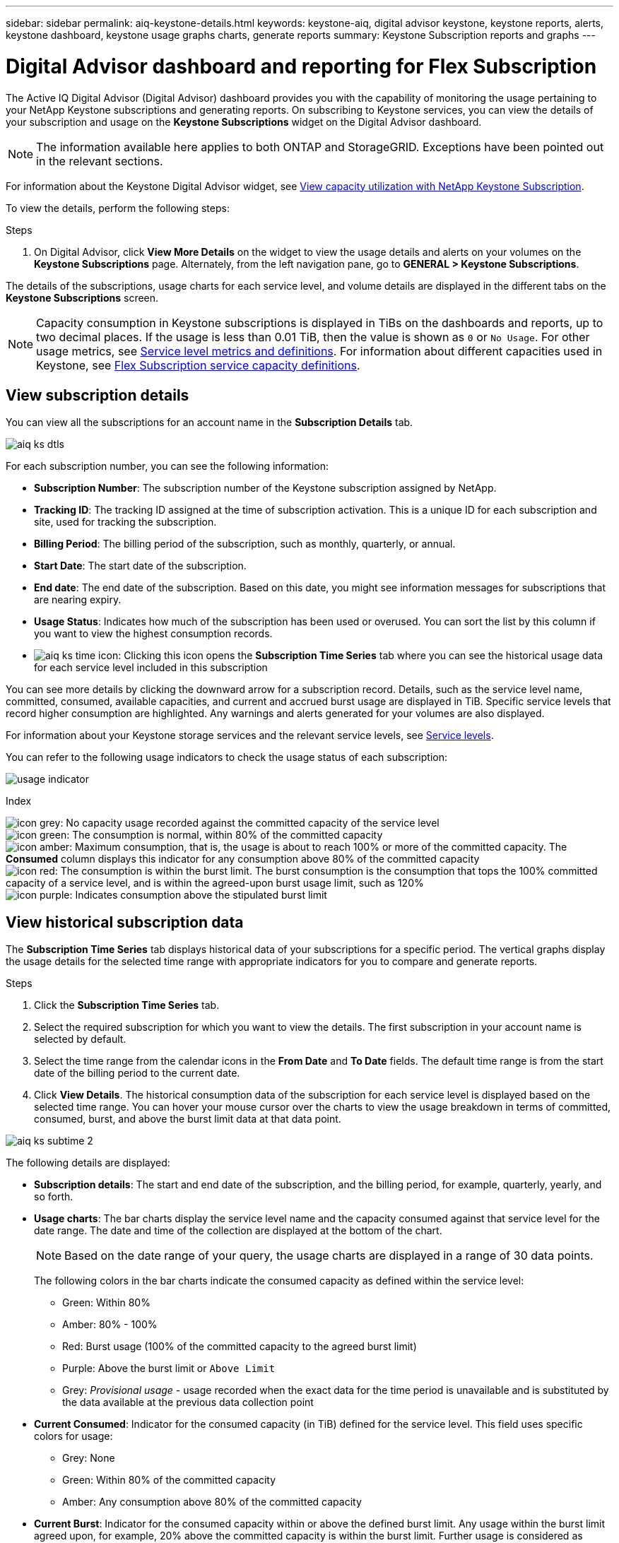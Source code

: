 ---
sidebar: sidebar
permalink: aiq-keystone-details.html
keywords: keystone-aiq, digital advisor keystone, keystone reports, alerts, keystone dashboard, keystone usage graphs charts, generate reports
summary: Keystone Subscription reports and graphs
---

= Digital Advisor dashboard and reporting for Flex Subscription
:hardbreaks:
:nofooter:
:icons: font
:linkattrs:
:imagesdir: ./media/

[.lead]
The Active IQ Digital Advisor (Digital Advisor) dashboard provides you with the capability of monitoring the usage pertaining to your NetApp Keystone subscriptions and generating reports. On subscribing to Keystone services, you can view the details of your subscription and usage on the *Keystone Subscriptions* widget on the Digital Advisor dashboard.

[NOTE]
The information available here applies to both ONTAP and StorageGRID. Exceptions have been pointed out in the relevant sections.

For information about the Keystone Digital Advisor widget, see https://docs.netapp.com/us-en/active-iq/view_keystone_capacity_utilization.html[View capacity utilization with NetApp Keystone Subscription^].

To view the details, perform the following steps:

.Steps

. On Digital Advisor, click *View More Details* on the widget to view the usage details and alerts on your volumes on the *Keystone Subscriptions* page. Alternately, from the left navigation pane, go to *GENERAL > Keystone Subscriptions*.

The details of the subscriptions, usage charts for each service level, and volume details are displayed in the different tabs on the *Keystone Subscriptions* screen.

[NOTE]
Capacity consumption in Keystone subscriptions is displayed in TiBs on the dashboards and reports, up to two decimal places. If the usage is less than 0.01 TiB, then the value is shown as `0` or `No Usage`. For other usage metrics, see link:../nkfsosm_service_level_metrics_and_definitions.html[Service level metrics and definitions]. For information about different capacities used in Keystone, see link:../nkfsosm_keystone_service_capacity_definitions.html[Flex Subscription service capacity definitions].

== View subscription details
You can view all the subscriptions for an account name in the *Subscription Details* tab.

image:aiq-ks-dtls.png[]

For each subscription number, you can see the following information:

* *Subscription Number*: The subscription number of the Keystone subscription assigned by NetApp.
* *Tracking ID*: The tracking ID assigned at the time of subscription activation. This is a unique ID for each subscription and site, used for tracking the subscription.
* *Billing Period*: The billing period of the subscription, such as monthly, quarterly, or annual.
* *Start Date*: The start date of the subscription.
* *End date*: The end date of the subscription. Based on this date, you might see information messages for subscriptions that are nearing expiry.
* *Usage Status*: Indicates how much of the subscription has been used or overused. You can sort the list by this column if you want to view the highest consumption records.
* image:aiq-ks-time-icon.png[]: Clicking this icon opens the *Subscription Time Series* tab where you can see the historical usage data for each service level included in this subscription

You can see more details by clicking the downward arrow for a subscription record. Details, such as the service level name, committed, consumed, available capacities, and current and accrued burst usage are displayed in TiB. Specific service levels that record higher consumption are highlighted. Any warnings and alerts generated for your volumes are also displayed.

For information about your Keystone storage services and the relevant service levels, see link:../nkfsosm_performance.html[Service levels].


You can refer to the following usage indicators to check the usage status of each subscription:

image:usage-indicator.png[]

.Index

image:icon-grey.png[]: No capacity usage recorded against the committed capacity of the service level
image:icon-green.png[]: The consumption is normal, within 80% of the committed capacity
image:icon-amber.png[]: Maximum consumption, that is, the usage is about to reach 100% or more of the committed capacity. The *Consumed* column displays this indicator for any consumption above 80% of the committed capacity
image:icon-red.png[]: The consumption is within the burst limit. The burst consumption is the consumption that tops the 100% committed capacity of a service level, and is within the agreed-upon burst usage limit, such as 120%
image:icon-purple.png[]: Indicates consumption above the stipulated burst limit

== View historical subscription data
The *Subscription Time Series* tab displays historical data of your subscriptions for a specific period. The vertical graphs display the usage details for the selected time range with appropriate indicators for you to compare and generate reports. 

.Steps
. Click the *Subscription Time Series* tab.
. Select the required subscription for which you want to view the details. The first subscription in your account name is selected by default.
. Select the time range from the calendar icons in the *From Date* and *To Date* fields. The default time range is from the start date of the billing period to the current date.
. Click *View Details*. The historical consumption data of the subscription for each service level is displayed based on the selected time range. You can hover your mouse cursor over the charts to view the usage breakdown in terms of committed, consumed, burst, and above the burst limit data at that data point.

image:aiq-ks-subtime-2.png[]

The following details are displayed:

* *Subscription details*: The start and end date of the subscription, and the billing period, for example, quarterly, yearly, and so forth.
* *Usage charts*: The bar charts display the service level name and the capacity consumed against that service level for the date range. The date and time of the collection are displayed at the bottom of the chart.
+
[NOTE]
Based on the date range of your query, the usage charts are displayed in a range of 30 data points.
+
The following colors in the bar charts indicate the consumed capacity as defined within the service level:

** Green: Within 80%
** Amber: 80% - 100% 
** Red: Burst usage (100% of the committed capacity to the agreed burst limit)
** Purple: Above the burst limit or `Above Limit`
** Grey: _Provisional usage_ - usage recorded when the exact data for the time period is unavailable and is substituted by the data available at the previous data collection point
* *Current Consumed*: Indicator for the consumed capacity (in TiB) defined for the service level. This field uses specific colors for usage:
** Grey: None
** Green: Within 80% of the committed capacity
** Amber: Any consumption above 80% of the committed capacity
* *Current Burst*: Indicator for the consumed capacity within or above the defined burst limit. Any usage within the burst limit agreed upon, for example, 20% above the committed capacity is within the burst limit. Further usage is considered as usage above the burst limit. This field uses specific colors for usage:
** Grey: None
** Red: Burst 
** Purple: Above the burst limit 
* *Accrued Burst*: Indicator for the accrued burst usage or consumed capacity calculated per month for the current billing period. The accrued burst usage is calculated based on the committed and consumed capacity for a service level: `(consumed - committed)/365.25/12`
+
[NOTE]
The *Current Consumed*, *Current Burst*, and *Accrued Burst* indicators determine the consumption with respect to the billing period of the subscription, and are not based on the date range of the query.

== View system details
On the *System Details* tab, you can view the consumption and other details for your volumes in ONTAP. For StorageGRID, this tab displays the nodes and their individual usage in your object storage environment.

.*ONTAP volume details* 
[%collapsible]
====
For ONTAP, the *System Details* tab displays information, such as the capacity usage, volume type, cluster, aggregate, and service level of the volumes in your storage environment managed by your Keystone subscription.

.Steps

. Click the *System Details* tab.
. Select the subscription number. By default, the first available subscription number is selected. 
+
The volume details are displayed. You can scroll across the columns and learn more about them by hovering your mouse on the information icons beside the column headings. You can sort by the columns and filter the lists to view specific information. You can copy individual node serial numbers by clicking the *Copy Node Serials* button.

image:aiq-ks-sysdtls.png[]


==== 

.*StorageGRID nodes and consumption details*
[%collapsible]
====
For StorageGRID, this tab displays the logical usage for the nodes in the object storage environment.

.Steps

. Click the *System Details* tab.
. Select the subscription number. By default, the first available subscription number is selected. On selecting the subscription number, the link for object storage details is enabled.
+
image:sg-link.png[]
+
. Click the link to view the node names and logical usage details for each node.
+
image:sg-link-2.png[]


====

== View ONTAP volume performance

You can click the *Performance Details* tab for viewing the performance details for the ONTAP volumes managed by your Keystone subscriptions.

.Steps
. Click the *Performance Details* tab.
. Select the subscription number. By default, the first subscription number is selected.
. Select the required volume name from the list.
+
Alternately, you can click the image:aiq-ks-time-icon.png[] icon against an ONTAP volume in the *System Details* tab to navigate to this tab.
+
. Select the date range for the query.

You can view and compare the performance metrics in the following sections based on the combination of the subscription number, volume name, and the date range selected. The details are displayed as per service level assigned to the volume. You can see the cluster name and volume type, that is, the read and write permissions assigned to the volume. Any warning message associated with the volume is also displayed.

[NOTE]
The retrieved details are based on the service level objective for each service level. For example, the peak IOPS, maximum throughput, target latency, and other metrics are determined by the individual settings for the service level. For more information about the settings, see link:../nkfsosm_performance.html[Service levels]. 

The performance data displayed on the horizontal graph is averaged out every 5 minutes and arranged as per the date range of the query. You can scroll across the graphs and hover your mouse over specific data points to drill further down into the collected data. You can view the _provisional data_ when the exact usage data is unavailable at that point and is substituted by the data available at the previous data collection point.

=== IOPS/TiB
This section displays the input-output graphs for the workloads in the volume based on the date range of the query. The peak IOPS for the service level and the current IOPS (in the last five minutes, not based on the date range of the query) are displayed, along with the minimum, maximum, and average IOPS for the time range, in IOPS/TiB.

image:perf-iops.png[]

=== Throughput (MBps/TiB)
This section displays the throughput graphs for the workloads in the volume based on the date range of the query. The maximum throughput for the service level (SLO Max), and current throughput (in the last five minutes, not based on the date range of the query) are displayed, along with the minimum, maximum, and average throughput for the time range, in MBps/TiB.

image:perf-thr.png[]

=== Latency (ms)
This section displays the latency graphs for the workloads in the volume based on the date range of the query. The maximum latency for service level (SLO Target), and current latency (in the last five minutes, not based on the date range of the query) are displayed, along with the minimum, maximum, and average latency for the time range, in milliseconds.

This graph has the following colors:

* Light blue: _Latency_. This is the actual latency that includes any latency other than your Keystone service. This might include additional latency, such as the latency occurring between your network and client.
* Dark blue: _Effective latency_. Effective latency is the latency applicable only to your Keystone service with respect to your SLA.

image:perf-lat.png[]

=== Logical Used (TiB)
This section displays the provisioned and the logical used capacities of the volume. The current logical used capacity (in the last five minutes, not based on the date range of the query), along with the minimum, maximum, and average usage for the time range are displayed in TiBs. On this graph, the grey area represents the committed capacity, and the yellow graph indicates the logical use.

image:perf-log-usd.png[]

== Generate reports
You can generate and view reports for your subscription details, historical usage data for a time range, and system details from each of the tabs by clicking the *Download CSV* button: image:download-icon.png[]

The details are generated in CSV format that you can save for future use.

In the *Subscription Time Series* tab, you get the option of downloading the report for the default 30 data points of the date range of your query, or daily reports. 

image:aiq-report-dnld.png[]

A sample report for the *Subscription Time Series* tab, where the graphical data is converted:

image:report.png[]

== View alerts
Alerts on the dashboard send caution messages that enable you to understand the issues occurring in your storage environment. 

The alerts can be of two types:

* *Information*: For issues, such as your subscriptions nearing an end, you can see information alerts. Hover your cursor over the information icon to learn more about the issue.
* *Warning*: Issues, such as non-compliance, are displayed as warnings. For example, if there are volumes within your managed clusters that do not have adaptive QoS (AQoS) policies attached, you can see a warning message. You can click the link on the warning message to see the list of the non-compliant volumes in the *System Details* tab.
+
For information about AQoS policies, see link:../nkfsosm_kfs_billing.html#billing-and-adaptive-qos-policies[Billing and adaptive QoS policies].

image:alert-aiq.png[]

Contact NetApp support for more information on these caution and warning messages. For information, see link:../sewebiug_raise_a_service_request.html[Raise a service request].